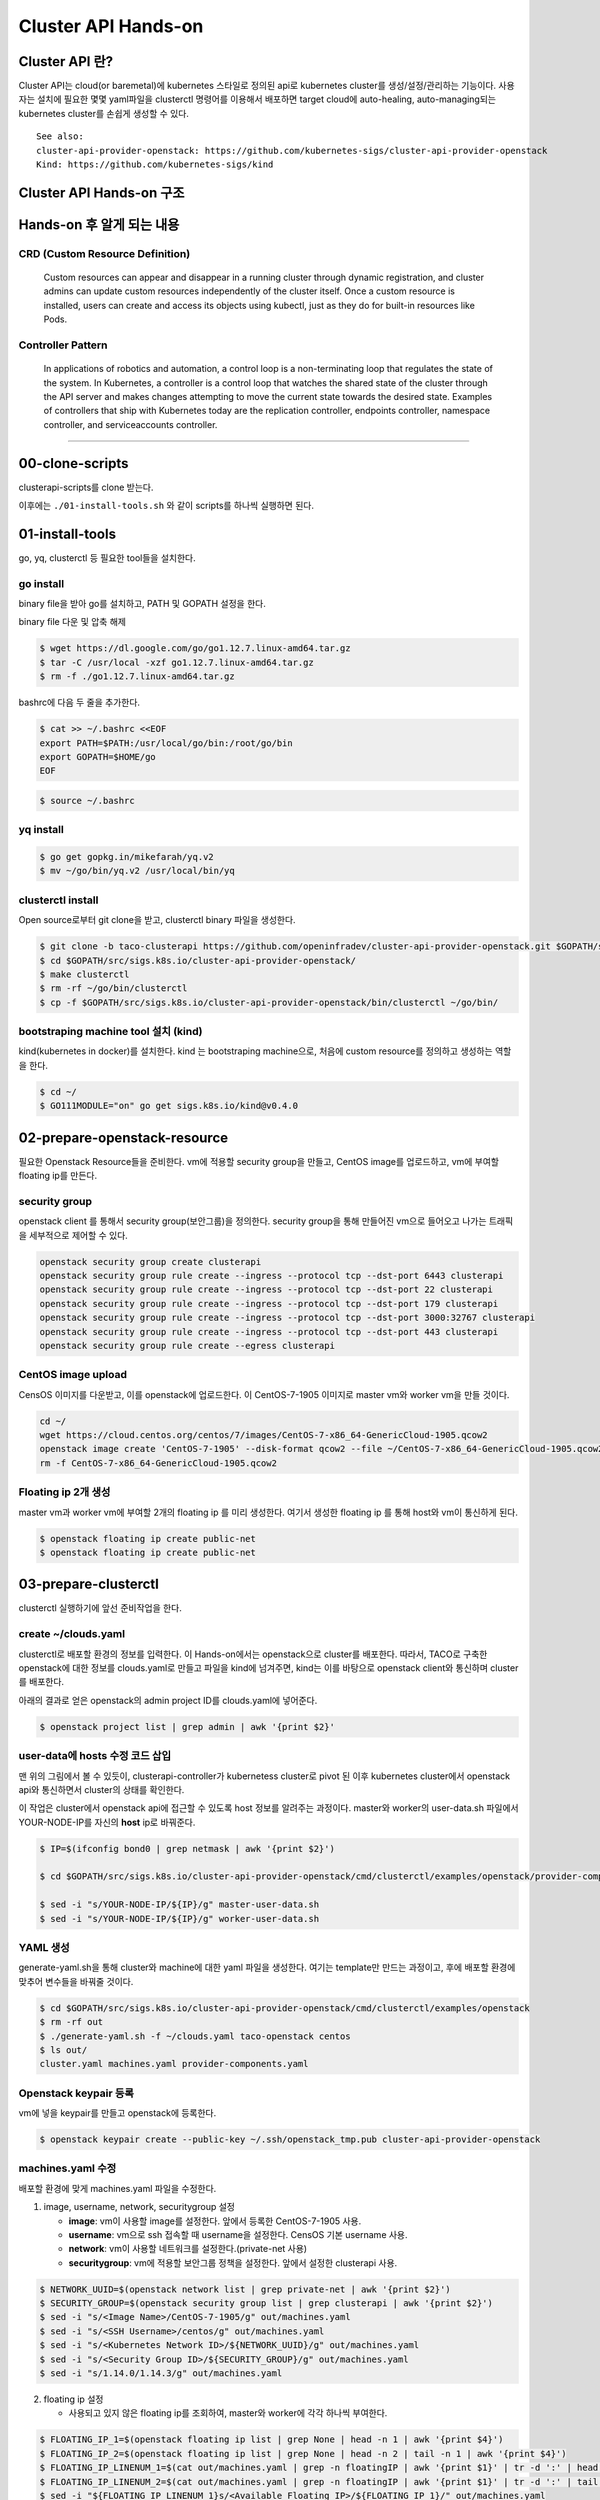 *********************
Cluster API Hands-on
*********************

Cluster API 란?
========================

Cluster API는 cloud(or baremetal)에 kubernetes 스타일로 정의된 api로 kubernetes cluster를 생성/설정/관리하는 기능이다.
사용자는 설치에 필요한 몇몇 yaml파일을 clusterctl 명령어를 이용해서 배포하면 target cloud에 auto-healing, auto-managing되는 kubernetes cluster를 손쉽게 생성할 수 있다.

.. figure:: _static/clusterapi-is.png

::

   See also:
   cluster-api-provider-openstack: https://github.com/kubernetes-sigs/cluster-api-provider-openstack
   Kind: https://github.com/kubernetes-sigs/kind


Cluster API Hands-on 구조
==========================

.. figure:: _static/taco-clusterapi-diagram.png


Hands-on 후 알게 되는 내용
===========================

CRD (Custom Resource Definition)
---------------------------------

  Custom resources can appear and disappear in a running cluster through dynamic registration, and cluster admins can update custom resources independently of the cluster itself. Once a custom resource is installed, users can create and access its objects using kubectl, just as they do for built-in resources like Pods.



Controller Pattern
-------------------

  In applications of robotics and automation, a control loop is a non-terminating loop that regulates the state of the system. In Kubernetes, a controller is a control loop that watches the shared state of the cluster through the API server and makes changes attempting to move the current state towards the desired state. Examples of controllers that ship with Kubernetes today are the replication controller, endpoints controller, namespace controller, and serviceaccounts controller.


----------------


00-clone-scripts
==================

clusterapi-scripts를 clone 받는다.

.. code block:: bash

   $ git clone https://github.com/openinfradev/openinfraday-2019-clusterapi-scripts.git
   $ cd openinfraday-2019-clusterapi-scripts

이후에는 ``./01-install-tools.sh`` 와 같이 scripts를 하나씩 실행하면 된다.


01-install-tools
==================

go, yq, clusterctl 등 필요한 tool들을 설치한다.

go install
----------

binary file을 받아 go를 설치하고, PATH 및 GOPATH 설정을 한다.

binary file 다운 및 압축 해제
 
.. code-block:: bash

   $ wget https://dl.google.com/go/go1.12.7.linux-amd64.tar.gz
   $ tar -C /usr/local -xzf go1.12.7.linux-amd64.tar.gz
   $ rm -f ./go1.12.7.linux-amd64.tar.gz

bashrc에 다음 두 줄을 추가한다.

.. code-block:: yaml

   $ cat >> ~/.bashrc <<EOF
   export PATH=$PATH:/usr/local/go/bin:/root/go/bin
   export GOPATH=$HOME/go
   EOF

.. code-block:: bash

   $ source ~/.bashrc


yq install
----------

.. code-block:: bash

   $ go get gopkg.in/mikefarah/yq.v2
   $ mv ~/go/bin/yq.v2 /usr/local/bin/yq


clusterctl install
------------------

Open source로부터 git clone을 받고, clusterctl binary 파일을 생성한다.

.. code-block:: bash

   $ git clone -b taco-clusterapi https://github.com/openinfradev/cluster-api-provider-openstack.git $GOPATH/src/sigs.k8s.io/cluster-api-provider-openstack
   $ cd $GOPATH/src/sigs.k8s.io/cluster-api-provider-openstack/
   $ make clusterctl
   $ rm -rf ~/go/bin/clusterctl
   $ cp -f $GOPATH/src/sigs.k8s.io/cluster-api-provider-openstack/bin/clusterctl ~/go/bin/


bootstraping machine tool 설치 (kind)
-------------------------------------

kind(kubernetes in docker)를 설치한다.
kind 는 bootstraping machine으로, 처음에 custom resource를 정의하고 생성하는 역할을 한다.

.. code-block:: bash

   $ cd ~/
   $ GO111MODULE="on" go get sigs.k8s.io/kind@v0.4.0


02-prepare-openstack-resource
===============================

필요한 Openstack Resource들을 준비한다.
vm에 적용할 security group을 만들고, CentOS image를 업로드하고, vm에 부여할 floating ip를 만든다.

security group
--------------

openstack client 를 통해서 security group(보안그룹)을 정의한다.
security group을 통해 만들어진 vm으로 들어오고 나가는 트래픽을 세부적으로 제어할 수 있다.

.. code-block:: bash

   openstack security group create clusterapi
   openstack security group rule create --ingress --protocol tcp --dst-port 6443 clusterapi
   openstack security group rule create --ingress --protocol tcp --dst-port 22 clusterapi
   openstack security group rule create --ingress --protocol tcp --dst-port 179 clusterapi
   openstack security group rule create --ingress --protocol tcp --dst-port 3000:32767 clusterapi
   openstack security group rule create --ingress --protocol tcp --dst-port 443 clusterapi
   openstack security group rule create --egress clusterapi


CentOS image upload
-------------------

CensOS 이미지를 다운받고, 이를 openstack에 업로드한다.
이 CentOS-7-1905 이미지로 master vm와 worker vm을 만들 것이다.

.. code-block:: bash

   cd ~/
   wget https://cloud.centos.org/centos/7/images/CentOS-7-x86_64-GenericCloud-1905.qcow2
   openstack image create 'CentOS-7-1905' --disk-format qcow2 --file ~/CentOS-7-x86_64-GenericCloud-1905.qcow2 --container-format bare --public
   rm -f CentOS-7-x86_64-GenericCloud-1905.qcow2

Floating ip 2개 생성
--------------------

master vm과 worker vm에 부여할 2개의 floating ip 를 미리 생성한다.
여기서 생성한 floating ip 를 통해 host와 vm이 통신하게 된다.

.. code-block:: bash

   $ openstack floating ip create public-net
   $ openstack floating ip create public-net


03-prepare-clusterctl
======================

clusterctl 실행하기에 앞선 준비작업을 한다.

create ~/clouds.yaml
--------------------

clusterctl로 배포할 환경의 정보를 입력한다.
이 Hands-on에서는 openstack으로 cluster를 배포한다.
따라서, TACO로 구축한 openstack에 대한 정보를 clouds.yaml로 만들고
파일을 kind에 넘겨주면, kind는 이를 바탕으로 openstack client와 통신하며 cluster를 배포한다.

아래의 결과로 얻은 openstack의 admin project ID를 clouds.yaml에 넣어준다.

.. code-block:: bash

   $ openstack project list | grep admin | awk '{print $2}'

.. code-block:: yaml
   :Caption: vi ~/clouds.yaml

   PROJECT_ID=$(openstack project list | grep admin | awk '{print $2}')
   
   cat > ~/clouds.yaml <<EOF
   clouds:
     taco-openstack:
       auth:
         auth_url: http://keystone.openstack.svc.cluster.local:80/v3
         project_name: admin
         username: admin
         password: password
         user_domain_name: Default
         project_domain_name: Default
         project_id: ${PROJECT_ID}
       region_name: RegionOne
   EOF


user-data에 hosts 수정 코드 삽입
--------------------------------

맨 위의 그림에서 볼 수 있듯이, clusterapi-controller가 kubernetess cluster로 pivot 된 이후
kubernetes cluster에서 openstack api와 통신하면서 cluster의 상태를 확인한다.

이 작업은 cluster에서 openstack api에 접근할 수 있도록 host 정보를 알려주는 과정이다.
master와 worker의 user-data.sh 파일에서 YOUR-NODE-IP를 자신의 **host** ip로 바꿔준다.

.. code-block:: bash

   $ IP=$(ifconfig bond0 | grep netmask | awk '{print $2}')
   
   $ cd $GOPATH/src/sigs.k8s.io/cluster-api-provider-openstack/cmd/clusterctl/examples/openstack/provider-component/user-data/centos/templates

   $ sed -i "s/YOUR-NODE-IP/${IP}/g" master-user-data.sh
   $ sed -i "s/YOUR-NODE-IP/${IP}/g" worker-user-data.sh


YAML 생성
---------

generate-yaml.sh을 통해 cluster와 machine에 대한 yaml 파일을 생성한다.
여기는 template만 만드는 과정이고, 후에 배포할 환경에 맞추어 변수들을 바꿔줄 것이다.

.. code-block:: bash

   $ cd $GOPATH/src/sigs.k8s.io/cluster-api-provider-openstack/cmd/clusterctl/examples/openstack
   $ rm -rf out
   $ ./generate-yaml.sh -f ~/clouds.yaml taco-openstack centos
   $ ls out/
   cluster.yaml machines.yaml provider-components.yaml


Openstack keypair 등록
----------------------

vm에 넣을 keypair를 만들고 openstack에 등록한다.

.. code-block:: bash

   $ openstack keypair create --public-key ~/.ssh/openstack_tmp.pub cluster-api-provider-openstack


machines.yaml 수정
------------------

배포할 환경에 맞게 machines.yaml 파일을 수정한다.

1. image, username, network, securitygroup 설정

   * **image**: vm이 사용할 image를 설정한다. 앞에서 등록한 CentOS-7-1905 사용.
   * **username**: vm으로 ssh 접속할 때 username을 설정한다. CensOS 기본 username 사용.
   * **network**: vm이 사용할 네트워크를 설정한다.(private-net 사용)
   * **securitygroup**: vm에 적용할 보안그룹 정책을 설정한다. 앞에서 설정한 clusterapi 사용.

.. code-block:: bash

   $ NETWORK_UUID=$(openstack network list | grep private-net | awk '{print $2}')
   $ SECURITY_GROUP=$(openstack security group list | grep clusterapi | awk '{print $2}')
   $ sed -i "s/<Image Name>/CentOS-7-1905/g" out/machines.yaml
   $ sed -i "s/<SSH Username>/centos/g" out/machines.yaml
   $ sed -i "s/<Kubernetes Network ID>/${NETWORK_UUID}/g" out/machines.yaml
   $ sed -i "s/<Security Group ID>/${SECURITY_GROUP}/g" out/machines.yaml
   $ sed -i "s/1.14.0/1.14.3/g" out/machines.yaml

2. floating ip 설정

   * 사용되고 있지 않은 floating ip를 조회하여, master와 worker에 각각 하나씩 부여한다.

.. code-block:: bash

   $ FLOATING_IP_1=$(openstack floating ip list | grep None | head -n 1 | awk '{print $4}')
   $ FLOATING_IP_2=$(openstack floating ip list | grep None | head -n 2 | tail -n 1 | awk '{print $4}')
   $ FLOATING_IP_LINENUM_1=$(cat out/machines.yaml | grep -n floatingIP | awk '{print $1}' | tr -d ':' | head -n 1)
   $ FLOATING_IP_LINENUM_2=$(cat out/machines.yaml | grep -n floatingIP | awk '{print $1}' | tr -d ':' | tail -n 1)
   $ sed -i "${FLOATING_IP_LINENUM_1}s/<Available Floating IP>/${FLOATING_IP_1}/" out/machines.yaml
   $ sed -i "${FLOATING_IP_LINENUM_2}s/<Available Floating IP>/${FLOATING_IP_2}/" out/machines.yaml

3. tags, serverMeta 등 불필요한 내용 삭제

   * tags와 serverMeta에 대한 내용을 삭제한다.

.. code-block:: bash

   $ TAGS_LINENUM_1=$(cat out/machines.yaml | grep -n tags | awk '{print $1}' | tr -d ':' | head -n 1)
   $ if [[ ! -z "$TAGS_LINENUM_1" ]]; then
     sed -i "${TAGS_LINENUM_1},$(($TAGS_LINENUM_1+3))d" out/machines.yaml
   fi
   $ TAGS_LINENUM_2=$(cat out/machines.yaml | grep -n tags | awk '{print $1}' | tr -d ':' | tail -n 1)
   if [[ ! -z "$TAGS_LINENUM_2" ]]; then
     sed -i "${TAGS_LINENUM_2},$(($TAGS_LINENUM_2+3))d" out/machines.yaml
   fi

4. home directory로 복사

   * 설정이 완료된 yaml 파일을 홈으로 복사한다.

.. code-block:: bash

   $ cp -f out/cluster.yaml ~/
   $ cp -f out/machines.yaml ~/
   $ cp -f out/provider-components.yaml ~/


04-make-cluster
================

clusterctl 로 cluster를 생성한다.

create k8s cluster on openstack
-------------------------------

*clusterctl이 실행되는 동안 멈추지 말고 기다려야 한다.*

.. code-block:: bash

   $ clusterctl create cluster --bootstrap-type kind --provider openstack -c ~/cluster.yaml -m ~/machines.yaml -p ~/provider-components.yaml

Useful Commands
----------------

* 140-get-kind-cluster.sh: kind에 생성된 pod를 모두 조회한다.
* 141-get-nodes.sh: clsterctl이 끝난 후 구축된 k8s cluster의 node를 조회한다.
* 142-logs-kind-controller.sh: clusterctl이 실행될 때 kind의 clusterapi-controller log를 확인한다.
* 143-check-user-data-vm.sh: 생성된 master vm의 user-data 파일을 확인한다. YOUR-NODE-IP가 host의 ip로 잘 바뀌었는지 확인한다.
* 144-logs-cloud-init-vm.sh: master vm이 생성되고 init되는 과정의 log를 확인한다.
* 145-logs-k8s-install-vm.sh: init 이후, vm에 k8s가 구축되는 과정의 log를 확인한다.
* 146-delete-kind.sh: kind cluster와 생성된 master 및 worker vm을 삭제한다. clusterctl 도중 문제가 발생했을 경우 이 script를 실행하고 다시 cluster를 구축한다.

05-check-pivot
===============

clsuterctl 이 종료된 후, kind에 있던 clusterapi-controller가 kubernetes cluster 내부로 pivot 되었는지 확인한다.

master vm으로 ssh 접속하여 k8s namespace를 확인한다.
openstack-provider-system namespace의 clusterapi-controller pod를 확인한다.

.. code-block:: bash

   $ MASTER_VM_IP=$(openstack server list | grep master | awk '{print $9}')
   $ ssh -i ~/.ssh/openstack_tmp centos@${MASTER_VM_IP} -t "sudo kubectl get namespaces"
   $ ssh -i ~/.ssh/openstack_tmp centos@${MASTER_VM_IP} -t "sudo kubectl get pods -n openstack-provider-system"

06-check-clusterapi
====================

cluster가 clusterapi-controller를 통해서 self-healing & self-management가 되고 있는지 확인한다.

worker vm을 삭제하고 다시 생성되는지 테스트한다.

.. code-block:: bash

   $ WORKER=$(openstack server list | grep node | awk '{print $4}')
   $ openstack server delete ${WORKER}

worker vm을 삭제했을 때, clusterapi-controller의 log를 확인한다.

.. code-block:: bash

   $ MASTER_VM_IP=$(openstack server list | grep master | awk '{print $9}')
   $ ssh -i ~/.ssh/openstack_tmp centos@${MASTER_VM_IP} -t "sudo kubectl logs -f clusterapi-controllers-0 -n openstack-provider-system"

